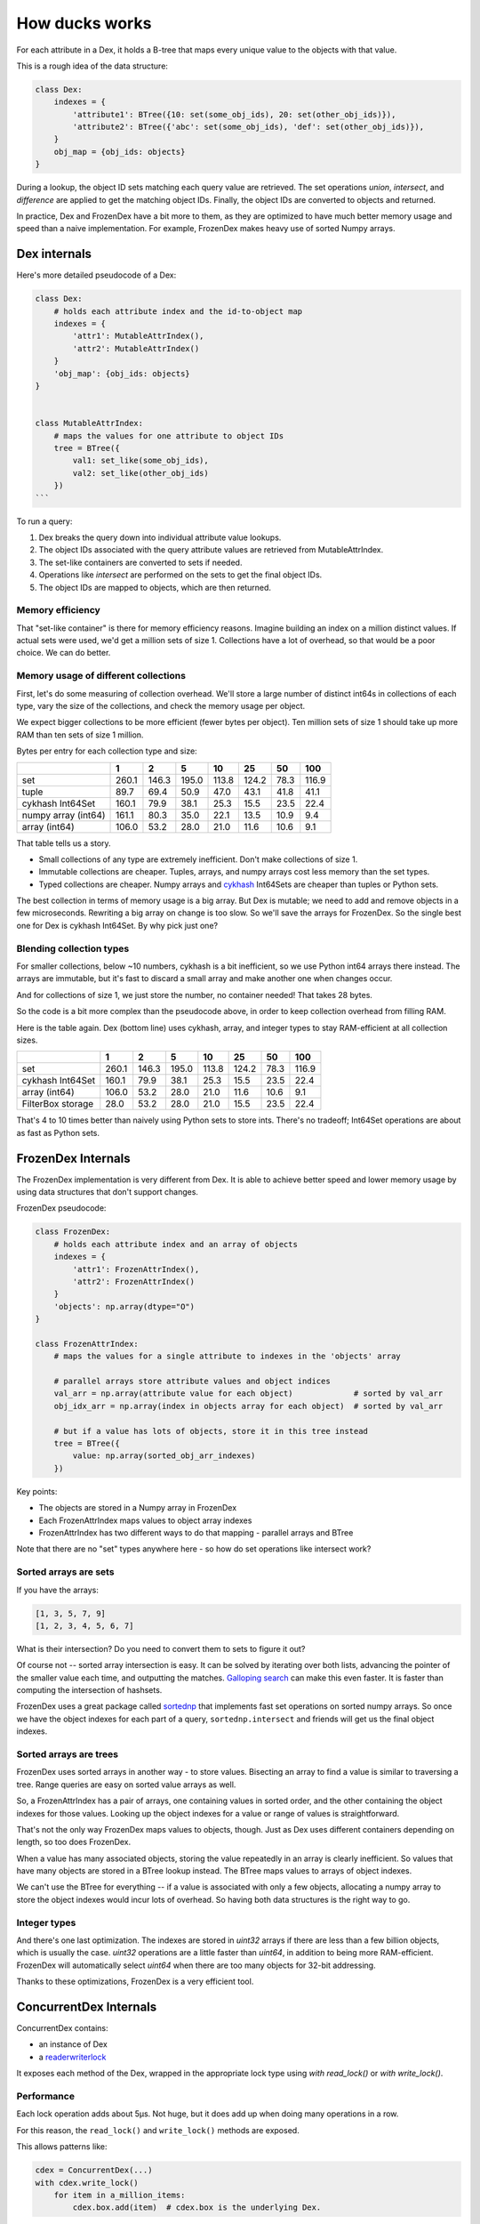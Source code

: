 ===============
How ducks works
===============

For each attribute in a Dex, it holds a B-tree that maps every unique value to the objects with that value.

This is a rough idea of the data structure:

.. code-block::

    class Dex:
        indexes = {
            'attribute1': BTree({10: set(some_obj_ids), 20: set(other_obj_ids)}),
            'attribute2': BTree({'abc': set(some_obj_ids), 'def': set(other_obj_ids)}),
        }
        obj_map = {obj_ids: objects}
    }

During a lookup, the object ID sets matching each query value are retrieved. The set operations `union`,
`intersect`, and `difference` are applied to get the matching object IDs. Finally, the object IDs are converted
to objects and returned.

In practice, Dex and FrozenDex have a bit more to them, as they are optimized to have much better
memory usage and speed than a naive implementation. For example, FrozenDex makes heavy use of sorted Numpy arrays.

-------------
Dex internals
-------------

Here's more detailed pseudocode of a Dex:

.. code-block::

    class Dex:
        # holds each attribute index and the id-to-object map
        indexes = {
            'attr1': MutableAttrIndex(),
            'attr2': MutableAttrIndex()
        }
        'obj_map': {obj_ids: objects}
    }


    class MutableAttrIndex:
        # maps the values for one attribute to object IDs
        tree = BTree({
            val1: set_like(some_obj_ids),
            val2: set_like(other_obj_ids)
        })
    ```

To run a query:

#. Dex breaks the query down into individual attribute value lookups.
#. The object IDs associated with the query attribute values are retrieved from MutableAttrIndex.
#. The set-like containers are converted to sets if needed.
#. Operations like `intersect` are performed on the sets to get the final object IDs.
#. The object IDs are mapped to objects, which are then returned.

Memory efficiency
=================

That "set-like container" is there for memory efficiency reasons. Imagine building an index on a million distinct
values. If actual sets were used, we'd get a million sets of size 1. Collections have a lot of overhead, so that would
be a poor choice. We can do better.

Memory usage of different collections
=====================================

First, let's do some measuring of collection overhead. We'll store a large number of distinct int64s in collections of
each type, vary the size of the collections, and check the memory usage per object.

We expect bigger collections to be more efficient (fewer bytes per object). Ten million sets of size 1 should
take up more RAM than ten sets of size 1 million.

Bytes per entry for each collection type and size:


+-----------------------+---------+---------+---------+---------+---------+--------+---------+
|                       | 1       | 2       | 5       | 10      | 25      | 50     | 100     |
+=======================+=========+=========+=========+=========+=========+========+=========+
| set                   | 260.1   | 146.3   | 195.0   | 113.8   | 124.2   | 78.3   | 116.9   |
+-----------------------+---------+---------+---------+---------+---------+--------+---------+
| tuple                 | 89.7    | 69.4    | 50.9    | 47.0    | 43.1    | 41.8   | 41.1    |
+-----------------------+---------+---------+---------+---------+---------+--------+---------+
| cykhash Int64Set      | 160.1   | 79.9    | 38.1    | 25.3    | 15.5    | 23.5   | 22.4    |
+-----------------------+---------+---------+---------+---------+---------+--------+---------+
| numpy array (int64)   | 161.1   | 80.3    | 35.0    | 22.1    | 13.5    | 10.9   | 9.4     |
+-----------------------+---------+---------+---------+---------+---------+--------+---------+
| array (int64)         | 106.0   | 53.2    | 28.0    | 21.0    | 11.6    | 10.6   | 9.1     |
+-----------------------+---------+---------+---------+---------+---------+--------+---------+

That table tells us a story.

* Small collections of any type are extremely inefficient. Don't make collections of size 1.
* Immutable collections are cheaper. Tuples, arrays, and numpy arrays cost less memory than the set types.
* Typed collections are cheaper. Numpy arrays and `cykhash <https://github.com/realead/cykhash>`_ Int64Sets are cheaper
  than tuples or Python sets.

The best collection in terms of memory usage is a big array. But Dex is mutable; we need to add and remove
objects in a few microseconds. Rewriting a big array on change is too slow. So we'll save the arrays for
FrozenDex. So the single best one for Dex is cykhash Int64Set. By why pick just one?

Blending collection types
=========================

For smaller collections, below ~10 numbers, cykhash is a bit inefficient, so we use Python
int64 arrays there instead. The arrays are immutable, but it's fast to discard a small array and make another one when
changes occur.

And for collections of size 1, we just store the number, no container needed! That takes 28 bytes.

So the code is a bit more complex than the pseudocode above, in order to keep collection overhead from filling RAM.

Here is the table again. Dex (bottom line) uses cykhash, array, and integer types to stay RAM-efficient at all
collection sizes.

+--------------------+---------+---------+---------+--------+---------+--------+---------+
|                    | 1       | 2       | 5       | 10     | 25      | 50     | 100     |
+====================+=========+=========+=========+========+=========+========+=========+
| set                | 260.1   | 146.3   | 195.0   | 113.8  | 124.2   | 78.3   | 116.9   |
+--------------------+---------+---------+---------+--------+---------+--------+---------+
| cykhash Int64Set   | 160.1   | 79.9    | 38.1    | 25.3   | 15.5    | 23.5   | 22.4    |
+--------------------+---------+---------+---------+--------+---------+--------+---------+
| array (int64)      | 106.0   | 53.2    | 28.0    | 21.0   | 11.6    | 10.6   | 9.1     |
+--------------------+---------+---------+---------+--------+---------+--------+---------+
| FilterBox storage  | 28.0    | 53.2    | 28.0    | 21.0   | 15.5    | 23.5   | 22.4    |
+--------------------+---------+---------+---------+--------+---------+--------+---------+

That's 4 to 10 times better than naively using Python sets to store ints. There's no tradeoff;
Int64Set operations are about as fast as Python sets.

-------------------
FrozenDex Internals
-------------------

The FrozenDex implementation is very different from Dex. It is able to achieve better speed and lower memory usage
by using data structures that don't support changes.

FrozenDex pseudocode:

.. code-block::

    class FrozenDex:
        # holds each attribute index and an array of objects
        indexes = {
            'attr1': FrozenAttrIndex(),
            'attr2': FrozenAttrIndex()
        }
        'objects': np.array(dtype="O")
    }

    class FrozenAttrIndex:
        # maps the values for a single attribute to indexes in the 'objects' array

        # parallel arrays store attribute values and object indices
        val_arr = np.array(attribute value for each object)             # sorted by val_arr
        obj_idx_arr = np.array(index in objects array for each object)  # sorted by val_arr

        # but if a value has lots of objects, store it in this tree instead
        tree = BTree({
            value: np.array(sorted_obj_arr_indexes)
        })

Key points:

* The objects are stored in a Numpy array in FrozenDex
* Each FrozenAttrIndex maps values to object array indexes
* FrozenAttrIndex has two different ways to do that mapping - parallel arrays and BTree

Note that there are no "set" types anywhere here - so how do set operations like intersect work?

Sorted arrays are sets
======================

If you have the arrays:

.. code-block::

    [1, 3, 5, 7, 9]
    [1, 2, 3, 4, 5, 6, 7]

What is their intersection? Do you need to convert them to sets to figure it out?

Of course not -- sorted array intersection is easy. It can be solved by iterating over both lists, advancing
the pointer of the smaller value each time, and outputting the matches.
`Galloping search <https://en.wikipedia.org/wiki/Exponential_search>`_ can make this even faster. It is faster than
computing the intersection of hashsets.

FrozenDex uses a great package called
`sortednp <https://pypi.org/project/sortednp/>`_ that implements fast set operations on sorted numpy arrays.
So once we have the object indexes for each part of a query, ``sortednp.intersect`` and friends will get us the final
object indexes.

Sorted arrays are trees
=======================

FrozenDex uses sorted arrays in another way - to store values. Bisecting an array to find a value is similar to
traversing a tree. Range queries are easy on sorted value arrays as well.

So, a FrozenAttrIndex has a pair of arrays, one containing values in sorted order, and the other containing
the object indexes for those values. Looking up the object indexes for a value or range of values is straightforward.

That's not the only way FrozenDex maps values to objects, though. Just as Dex uses different containers depending on
length, so too does FrozenDex.

When a value has many associated objects, storing the value repeatedly in an array is clearly inefficient.
So values that have many objects are stored in a BTree lookup instead. The BTree maps values to arrays of object
indexes.

We can't use the BTree for everything -- if a value is associated with only a few objects, allocating a numpy array to
store the object indexes would incur lots of overhead. So having both data structures is the right way to go.

Integer types
=============

And there's one last optimization. The indexes are stored in `uint32` arrays if there are less than a few
billion objects, which is usually the case. `uint32` operations are a little faster than `uint64`, in addition to being
more RAM-efficient. FrozenDex will automatically select `uint64` when there are too many objects for 32-bit addressing.

Thanks to these optimizations, FrozenDex is a very efficient tool.

-----------------------
ConcurrentDex Internals
-----------------------

ConcurrentDex contains:

* an instance of Dex
* a `readerwriterlock <https://github.com/elarivie/pyReaderWriterLock>`_

It exposes each method of the Dex, wrapped in the appropriate lock type using `with read_lock()` or
`with write_lock()`.

Performance
===========

Each lock operation adds about 5µs. Not huge, but it does add up when doing many operations in a row.

For this reason, the ``read_lock()`` and ``write_lock()`` methods are exposed.

This allows patterns like:

.. code-block::

    cdex = ConcurrentDex(...)
    with cdex.write_lock()
        for item in a_million_items:
            cdex.box.add(item)  # cdex.box is the underlying Dex.

which are faster than calling ``cdex.add()`` many times.

By default, ConcurrentDex favors readers, allowing multiple readers to share a lock. Writers wait for all
readers to release the lock. This behavior is customizable on init via the ``priority`` kwarg.

Reasons to trust it
===================

Concurrency bugs are notoriously tricky to find. ConcurrentDex is unlikely to have them because:

* It uses a very simple, coarse-grained concurrency that locks the whole object at once
* It's built on a widely-used lock library
* There are concurrent operation tests that succeed on ConcurrentDex and fail on Dex, proving the
  locks are working properly (see ``tests/concurrent``).

